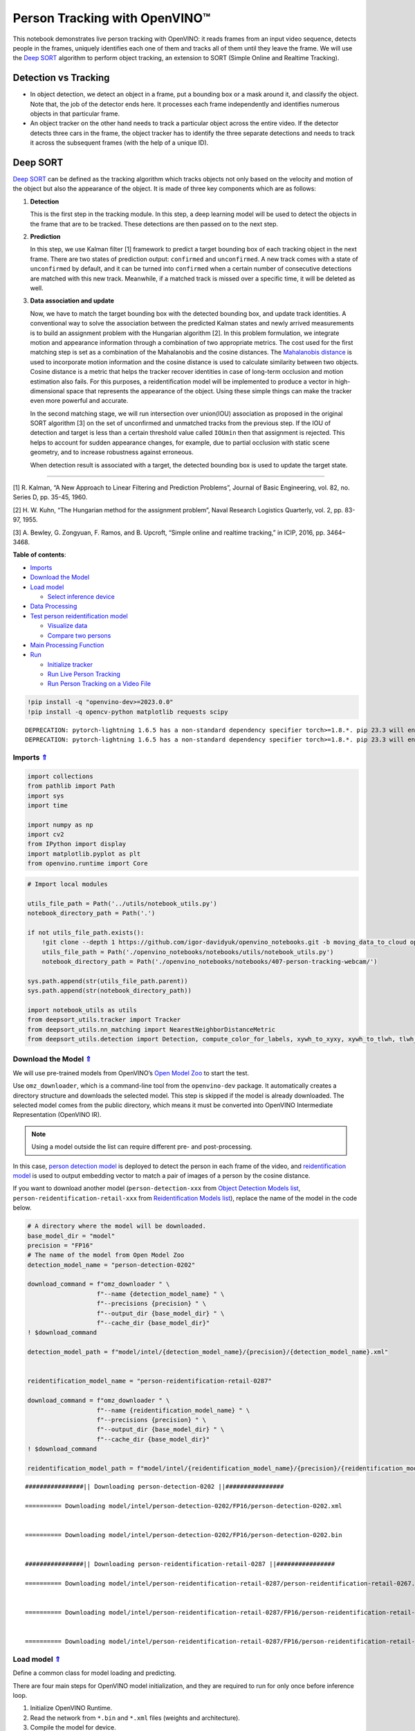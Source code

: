 Person Tracking with OpenVINO™
==============================



This notebook demonstrates live person tracking with OpenVINO: it reads
frames from an input video sequence, detects people in the frames,
uniquely identifies each one of them and tracks all of them until they
leave the frame. We will use the `Deep
SORT <https://arxiv.org/abs/1703.07402>`__ algorithm to perform object
tracking, an extension to SORT (Simple Online and Realtime Tracking).

Detection vs Tracking
---------------------

-  In object detection, we detect an object in a frame, put a bounding
   box or a mask around it, and classify the object. Note that, the job
   of the detector ends here. It processes each frame independently and
   identifies numerous objects in that particular frame.
-  An object tracker on the other hand needs to track a particular
   object across the entire video. If the detector detects three cars in
   the frame, the object tracker has to identify the three separate
   detections and needs to track it across the subsequent frames (with
   the help of a unique ID).

Deep SORT
---------

`Deep SORT <https://arxiv.org/abs/1703.07402>`__ can be defined as the
tracking algorithm which tracks objects not only based on the velocity
and motion of the object but also the appearance of the object. It is
made of three key components which are as follows: |deepsort|

1. **Detection**

   This is the first step in the tracking module. In this step, a deep
   learning model will be used to detect the objects in the frame that
   are to be tracked. These detections are then passed on to the next
   step.

2. **Prediction**

   In this step, we use Kalman filter [1] framework to predict a target
   bounding box of each tracking object in the next frame. There are two
   states of prediction output: ``confirmed`` and ``unconfirmed``. A new
   track comes with a state of ``unconfirmed`` by default, and it can be
   turned into ``confirmed`` when a certain number of consecutive
   detections are matched with this new track. Meanwhile, if a matched
   track is missed over a specific time, it will be deleted as well.

3. **Data association and update**

   Now, we have to match the target bounding box with the detected
   bounding box, and update track identities. A conventional way to
   solve the association between the predicted Kalman states and newly
   arrived measurements is to build an assignment problem with the
   Hungarian algorithm [2]. In this problem formulation, we integrate
   motion and appearance information through a combination of two
   appropriate metrics. The cost used for the first matching step is set
   as a combination of the Mahalanobis and the cosine distances. The
   `Mahalanobis
   distance <https://en.wikipedia.org/wiki/Mahalanobis_distance>`__ is
   used to incorporate motion information and the cosine distance is
   used to calculate similarity between two objects. Cosine distance is
   a metric that helps the tracker recover identities in case of
   long-term occlusion and motion estimation also fails. For this
   purposes, a reidentification model will be implemented to produce a
   vector in high-dimensional space that represents the appearance of
   the object. Using these simple things can make the tracker even more
   powerful and accurate.

   In the second matching stage, we will run intersection over
   union(IOU) association as proposed in the original SORT algorithm [3]
   on the set of unconfirmed and unmatched tracks from the previous
   step. If the IOU of detection and target is less than a certain
   threshold value called ``IOUmin`` then that assignment is rejected.
   This helps to account for sudden appearance changes, for example, due
   to partial occlusion with static scene geometry, and to increase
   robustness against erroneous.

   When detection result is associated with a target, the detected
   bounding box is used to update the target state.

--------------

[1] R. Kalman, “A New Approach to Linear Filtering and Prediction
Problems”, Journal of Basic Engineering, vol. 82, no. Series D,
pp. 35-45, 1960.

[2] H. W. Kuhn, “The Hungarian method for the assignment problem”, Naval
Research Logistics Quarterly, vol. 2, pp. 83-97, 1955.

[3] A. Bewley, G. Zongyuan, F. Ramos, and B. Upcroft, “Simple online and
realtime tracking,” in ICIP, 2016, pp. 3464–3468.

.. |deepsort| image:: https://user-images.githubusercontent.com/91237924/221744683-0042eff8-2c41-43b8-b3ad-b5929bafb60b.png

.. _top:

**Table of contents**:

- `Imports <#imports>`__
- `Download the Model <#download-the-model>`__
- `Load model <#load-model>`__

  - `Select inference device <#select-inference-device>`__

- `Data Processing <#data-processing>`__
- `Test person reidentification model <#test-person-reidentification-model>`__

  - `Visualize data <#visualize-data>`__
  - `Compare two persons <#compare-two-persons>`__

- `Main Processing Function <#main-processing-function>`__
- `Run <#run>`__

  - `Initialize tracker <#initialize-tracker>`__
  - `Run Live Person Tracking <#run-live-person-tracking>`__
  - `Run Person Tracking on a Video File <#run-person-tracking-on-a-video-file>`__

.. code:: ipython3

    !pip install -q "openvino-dev>=2023.0.0"
    !pip install -q opencv-python matplotlib requests scipy


.. parsed-literal::

    DEPRECATION: pytorch-lightning 1.6.5 has a non-standard dependency specifier torch>=1.8.*. pip 23.3 will enforce this behaviour change. A possible replacement is to upgrade to a newer version of pytorch-lightning or contact the author to suggest that they release a version with a conforming dependency specifiers. Discussion can be found at https://github.com/pypa/pip/issues/12063
    DEPRECATION: pytorch-lightning 1.6.5 has a non-standard dependency specifier torch>=1.8.*. pip 23.3 will enforce this behaviour change. A possible replacement is to upgrade to a newer version of pytorch-lightning or contact the author to suggest that they release a version with a conforming dependency specifiers. Discussion can be found at https://github.com/pypa/pip/issues/12063
    

Imports `⇑ <#top>`__
###############################################################################################################################


.. code:: ipython3

    import collections
    from pathlib import Path
    import sys
    import time
    
    import numpy as np
    import cv2
    from IPython import display
    import matplotlib.pyplot as plt
    from openvino.runtime import Core

.. code:: ipython3

    # Import local modules
    
    utils_file_path = Path('../utils/notebook_utils.py')
    notebook_directory_path = Path('.')
    
    if not utils_file_path.exists():
        !git clone --depth 1 https://github.com/igor-davidyuk/openvino_notebooks.git -b moving_data_to_cloud openvino_notebooks
        utils_file_path = Path('./openvino_notebooks/notebooks/utils/notebook_utils.py')
        notebook_directory_path = Path('./openvino_notebooks/notebooks/407-person-tracking-webcam/')
    
    sys.path.append(str(utils_file_path.parent))
    sys.path.append(str(notebook_directory_path))
    
    import notebook_utils as utils
    from deepsort_utils.tracker import Tracker
    from deepsort_utils.nn_matching import NearestNeighborDistanceMetric
    from deepsort_utils.detection import Detection, compute_color_for_labels, xywh_to_xyxy, xywh_to_tlwh, tlwh_to_xyxy

Download the Model `⇑ <#top>`__
###############################################################################################################################

We will use pre-trained models from OpenVINO’s `Open Model Zoo <https://docs.openvino.ai/2023.0/model_zoo.html>`__ 
to start the test.

Use ``omz_downloader``, which is a command-line tool from the
``openvino-dev`` package. It automatically creates a directory structure
and downloads the selected model. This step is skipped if the model is
already downloaded. The selected model comes from the public directory,
which means it must be converted into OpenVINO Intermediate
Representation (OpenVINO IR).

.. note::

   Using a model outside the list can require different pre- and post-processing.

In this case, `person detection model <https://docs.openvino.ai/2023.0/omz_models_model_person_detection_0202.html>`__
is deployed to detect the person in each frame of the video, and
`reidentification model <https://docs.openvino.ai/2023.0/omz_models_model_person_reidentification_retail_0287.html>`__
is used to output embedding vector to match a pair of images of a person
by the cosine distance.

If you want to download another model (``person-detection-xxx`` from
`Object Detection Models list <https://docs.openvino.ai/2023.0/omz_models_group_intel.html#object-detection-models>`__,
``person-reidentification-retail-xxx`` from `Reidentification Models list <https://docs.openvino.ai/2023.0/omz_models_group_intel.html#reidentification-models>`__),
replace the name of the model in the code below.

.. code:: ipython3

    # A directory where the model will be downloaded.
    base_model_dir = "model"
    precision = "FP16"
    # The name of the model from Open Model Zoo
    detection_model_name = "person-detection-0202"
    
    download_command = f"omz_downloader " \
                       f"--name {detection_model_name} " \
                       f"--precisions {precision} " \
                       f"--output_dir {base_model_dir} " \
                       f"--cache_dir {base_model_dir}"
    ! $download_command
    
    detection_model_path = f"model/intel/{detection_model_name}/{precision}/{detection_model_name}.xml"
    
    
    reidentification_model_name = "person-reidentification-retail-0287"
    
    download_command = f"omz_downloader " \
                       f"--name {reidentification_model_name} " \
                       f"--precisions {precision} " \
                       f"--output_dir {base_model_dir} " \
                       f"--cache_dir {base_model_dir}"
    ! $download_command
    
    reidentification_model_path = f"model/intel/{reidentification_model_name}/{precision}/{reidentification_model_name}.xml"


.. parsed-literal::

    ################|| Downloading person-detection-0202 ||################
    
    ========== Downloading model/intel/person-detection-0202/FP16/person-detection-0202.xml
    
    
    ========== Downloading model/intel/person-detection-0202/FP16/person-detection-0202.bin
    
    
    ################|| Downloading person-reidentification-retail-0287 ||################
    
    ========== Downloading model/intel/person-reidentification-retail-0287/person-reidentification-retail-0267.onnx
    
    
    ========== Downloading model/intel/person-reidentification-retail-0287/FP16/person-reidentification-retail-0287.xml
    
    
    ========== Downloading model/intel/person-reidentification-retail-0287/FP16/person-reidentification-retail-0287.bin
    
    


Load model `⇑ <#top>`__
###############################################################################################################################

Define a common class for model loading and predicting.

There are four main steps for OpenVINO model initialization, and they
are required to run for only once before inference loop.

1. Initialize OpenVINO Runtime.
2. Read the network from ``*.bin`` and ``*.xml`` files (weights and architecture).
3. Compile the model for device.
4. Get input and output names of nodes.

In this case, we can put them all in a class constructor function.

To let OpenVINO automatically select the best device for inference just
use ``AUTO``. In most cases, the best device to use is ``GPU`` (better
performance, but slightly longer startup time).

.. code:: ipython3

    core = Core()
    
    
    class Model:
        """
        This class represents a OpenVINO model object.
    
        """
        def __init__(self, model_path, batchsize=1, device="AUTO"):
            """
            Initialize the model object
            
            Parameters
            ----------
            model_path: path of inference model
            batchsize: batch size of input data
            device: device used to run inference
            """
            self.model = core.read_model(model=model_path)
            self.input_layer = self.model.input(0)
            self.input_shape = self.input_layer.shape
            self.height = self.input_shape[2]
            self.width = self.input_shape[3]
    
            for layer in self.model.inputs:
                input_shape = layer.partial_shape
                input_shape[0] = batchsize
                self.model.reshape({layer: input_shape})
            self.compiled_model = core.compile_model(model=self.model, device_name=device)
            self.output_layer = self.compiled_model.output(0)
    
        def predict(self, input):
            """
            Run inference
            
            Parameters
            ----------
            input: array of input data
            """
            result = self.compiled_model(input)[self.output_layer]
            return result

Select inference device `⇑ <#top>`__
+++++++++++++++++++++++++++++++++++++++++++++++++++++++++++++++++++++++++++++++++++++++++++++++++++++++++++++++++++++++++++++++


Select device from dropdown list for running inference using OpenVINO:

.. code:: ipython3

    import ipywidgets as widgets
    
    device = widgets.Dropdown(
        options=core.available_devices + ["AUTO"],
        value='AUTO',
        description='Device:',
        disabled=False,
    )
    
    device




.. parsed-literal::

    Dropdown(description='Device:', index=1, options=('CPU', 'AUTO'), value='AUTO')



.. code:: ipython3

    detector = Model(detection_model_path, device=device.value)
    # since the number of detection object is uncertain, the input batch size of reid model should be dynamic
    extractor = Model(reidentification_model_path, -1, device.value)

Data Processing `⇑ <#top>`__
###############################################################################################################################

Data Processing includes data preprocess and postprocess functions. 

- Data preprocess function is used to change the layout and shape of input data, 
  according to requirement of the network input format.
- Data postprocess function is used to extract the useful information from 
  network’s original output and visualize it.

.. code:: ipython3

    def preprocess(frame, height, width):
        """
        Preprocess a single image
        
        Parameters
        ----------
        frame: input frame
        height: height of model input data
        width: width of model input data
        """
        resized_image = cv2.resize(frame, (width, height))
        resized_image = resized_image.transpose((2, 0, 1))
        input_image = np.expand_dims(resized_image, axis=0).astype(np.float32)
        return input_image
    
    
    def batch_preprocess(img_crops, height, width):
        """
        Preprocess batched images
        
        Parameters
        ----------
        img_crops: batched input images
        height: height of model input data
        width: width of model input data
        """
        img_batch = np.concatenate([
            preprocess(img, height, width)
            for img in img_crops
        ], axis=0)
        return img_batch
    
    
    def process_results(h, w, results, thresh=0.5):
        """
        postprocess detection results
        
        Parameters
        ----------
        h, w: original height and width of input image
        results: raw detection network output
        thresh: threshold for low confidence filtering
        """
        # The 'results' variable is a [1, 1, N, 7] tensor.
        detections = results.reshape(-1, 7)
        boxes = []
        labels = []
        scores = []
        for i, detection in enumerate(detections):
            _, label, score, xmin, ymin, xmax, ymax = detection
            # Filter detected objects.
            if score > thresh:
                # Create a box with pixels coordinates from the box with normalized coordinates [0,1].
                boxes.append(
                    [(xmin + xmax) / 2 * w, (ymin + ymax) / 2 * h, (xmax - xmin) * w, (ymax - ymin) * h]
                )
                labels.append(int(label))
                scores.append(float(score))
    
        if len(boxes) == 0:
            boxes = np.array([]).reshape(0, 4)
            scores = np.array([])
            labels = np.array([])
        return np.array(boxes), np.array(scores), np.array(labels)
    
    
    def draw_boxes(img, bbox, identities=None):
        """
        Draw bounding box in original image
        
        Parameters
        ----------
        img: original image
        bbox: coordinate of bounding box
        identities: identities IDs
        """
        for i, box in enumerate(bbox):
            x1, y1, x2, y2 = [int(i) for i in box]
            # box text and bar
            id = int(identities[i]) if identities is not None else 0
            color = compute_color_for_labels(id)
            label = '{}{:d}'.format("", id)
            t_size = cv2.getTextSize(label, cv2.FONT_HERSHEY_PLAIN, 2, 2)[0]
            cv2.rectangle(img, (x1, y1), (x2, y2), color, 2)
            cv2.rectangle(
                img, (x1, y1), (x1 + t_size[0] + 3, y1 + t_size[1] + 4), color, -1)
            cv2.putText(
                img,
                label,
                (x1, y1 + t_size[1] + 4),
                cv2.FONT_HERSHEY_PLAIN,
                1.6,
                [255, 255, 255],
                2
            )
        return img
    
    
    def cosin_metric(x1, x2):
        """
        Calculate the consin distance of two vector
        
        Parameters
        ----------
        x1, x2: input vectors
        """
        return np.dot(x1, x2) / (np.linalg.norm(x1) * np.linalg.norm(x2))

Test person reidentification model `⇑ <#top>`__
###############################################################################################################################

The reidentification network outputs a blob with the ``(1, 256)`` shape named
``reid_embedding``, which can be compared with other descriptors using
the cosine distance.

Visualize data `⇑ <#top>`__
+++++++++++++++++++++++++++++++++++++++++++++++++++++++++++++++++++++++++++++++++++++++++++++++++++++++++++++++++++++++++++++++


.. code:: ipython3

    base_file_link = 'https://storage.openvinotoolkit.org/repositories/openvino_notebooks/data/data/image/person_'
    image_indices = ['1_1.png', '1_2.png', '2_1.png']
    image_paths = [utils.download_file(base_file_link + image_index, directory='data') for image_index in image_indices]
    image1, image2, image3 = [cv2.cvtColor(cv2.imread(str(image_path)), cv2.COLOR_BGR2RGB) for image_path in image_paths]
    
    # Define titles with images.
    data = {"Person 1": image1, "Person 2": image2, "Person 3": image3}
    
    # Create a subplot to visualize images.
    fig, axs = plt.subplots(1, len(data.items()), figsize=(5, 5))
    
    # Fill the subplot.
    for ax, (name, image) in zip(axs, data.items()):
        ax.axis('off')
        ax.set_title(name)
        ax.imshow(image)
    
    # Display an image.
    plt.show(fig)



.. parsed-literal::

    data/person_1_1.png:   0%|          | 0.00/68.3k [00:00<?, ?B/s]



.. parsed-literal::

    data/person_1_2.png:   0%|          | 0.00/68.9k [00:00<?, ?B/s]



.. parsed-literal::

    data/person_2_1.png:   0%|          | 0.00/70.3k [00:00<?, ?B/s]



.. image:: 407-person-tracking-with-output_files/407-person-tracking-with-output_17_3.png


Compare two persons `⇑ <#top>`__
+++++++++++++++++++++++++++++++++++++++++++++++++++++++++++++++++++++++++++++++++++++++++++++++++++++++++++++++++++++++++++++++


.. code:: ipython3

    # Metric parameters
    MAX_COSINE_DISTANCE = 0.6  # threshold of matching object
    input_data = [image2, image3]
    img_batch = batch_preprocess(input_data, extractor.height, extractor.width)
    features = extractor.predict(img_batch)
    sim = cosin_metric(features[0], features[1])
    if sim >= 1 - MAX_COSINE_DISTANCE:
        print(f'Same person (confidence: {sim})')
    else:
        print(f'Different person (confidence: {sim})')


.. parsed-literal::

    Different person (confidence: 0.02726622298359871)


Main Processing Function `⇑ <#top>`__
###############################################################################################################################


Run person tracking on the specified source. Either a webcam feed or a
video file.

.. code:: ipython3

    # Main processing function to run person tracking.
    def run_person_tracking(source=0, flip=False, use_popup=False, skip_first_frames=0):
        """
        Main function to run the person tracking:
        1. Create a video player to play with target fps (utils.VideoPlayer).
        2. Prepare a set of frames for person tracking.
        3. Run AI inference for person tracking.
        4. Visualize the results.
    
        Parameters:
        ----------
            source: The webcam number to feed the video stream with primary webcam set to "0", or the video path.  
            flip: To be used by VideoPlayer function for flipping capture image.
            use_popup: False for showing encoded frames over this notebook, True for creating a popup window.
            skip_first_frames: Number of frames to skip at the beginning of the video. 
        """
        player = None
        try:
            # Create a video player to play with target fps.
            player = utils.VideoPlayer(
                source=source, size=(700, 450), flip=flip, fps=24, skip_first_frames=skip_first_frames
            )
            # Start capturing.
            player.start()
            if use_popup:
                title = "Press ESC to Exit"
                cv2.namedWindow(
                    winname=title, flags=cv2.WINDOW_GUI_NORMAL | cv2.WINDOW_AUTOSIZE
                )
    
            processing_times = collections.deque()
            while True:
                # Grab the frame.
                frame = player.next()
                if frame is None:
                    print("Source ended")
                    break
                # If the frame is larger than full HD, reduce size to improve the performance.
    
                # Resize the image and change dims to fit neural network input.
                h, w = frame.shape[:2]
                input_image = preprocess(frame, detector.height, detector.width)
    
                # Measure processing time.
                start_time = time.time()
                # Get the results.
                output = detector.predict(input_image)
                stop_time = time.time()
                processing_times.append(stop_time - start_time)
                if len(processing_times) > 200:
                    processing_times.popleft()
    
                _, f_width = frame.shape[:2]
                # Mean processing time [ms].
                processing_time = np.mean(processing_times) * 1100
                fps = 1000 / processing_time
    
                # Get poses from detection results.
                bbox_xywh, score, label = process_results(h, w, results=output)
                
                img_crops = []
                for box in bbox_xywh:
                    x1, y1, x2, y2 = xywh_to_xyxy(box, h, w)
                    img = frame[y1:y2, x1:x2]
                    img_crops.append(img)
    
                # Get reidentification feature of each person.
                if img_crops:
                    # preprocess
                    img_batch = batch_preprocess(img_crops, extractor.height, extractor.width)
                    features = extractor.predict(img_batch)
                else:
                    features = np.array([])
    
                # Wrap the detection and reidentification results together
                bbox_tlwh = xywh_to_tlwh(bbox_xywh)
                detections = [
                    Detection(bbox_tlwh[i], features[i])
                    for i in range(features.shape[0])
                ]
    
                # predict the position of tracking target 
                tracker.predict()
    
                # update tracker
                tracker.update(detections)
    
                # update bbox identities
                outputs = []
                for track in tracker.tracks:
                    if not track.is_confirmed() or track.time_since_update > 1:
                        continue
                    box = track.to_tlwh()
                    x1, y1, x2, y2 = tlwh_to_xyxy(box, h, w)
                    track_id = track.track_id
                    outputs.append(np.array([x1, y1, x2, y2, track_id], dtype=np.int32))
                if len(outputs) > 0:
                    outputs = np.stack(outputs, axis=0)
    
                # draw box for visualization
                if len(outputs) > 0:
                    bbox_tlwh = []
                    bbox_xyxy = outputs[:, :4]
                    identities = outputs[:, -1]
                    frame = draw_boxes(frame, bbox_xyxy, identities)
    
                cv2.putText(
                    img=frame,
                    text=f"Inference time: {processing_time:.1f}ms ({fps:.1f} FPS)",
                    org=(20, 40),
                    fontFace=cv2.FONT_HERSHEY_COMPLEX,
                    fontScale=f_width / 1000,
                    color=(0, 0, 255),
                    thickness=1,
                    lineType=cv2.LINE_AA,
                )
                
                if use_popup:
                    cv2.imshow(winname=title, mat=frame)
                    key = cv2.waitKey(1)
                    # escape = 27
                    if key == 27:
                        break
                else:
                    # Encode numpy array to jpg.
                    _, encoded_img = cv2.imencode(
                        ext=".jpg", img=frame, params=[cv2.IMWRITE_JPEG_QUALITY, 100]
                    )
                    # Create an IPython image.
                    i = display.Image(data=encoded_img)
                    # Display the image in this notebook.
                    display.clear_output(wait=True)
                    display.display(i)
    
        # ctrl-c
        except KeyboardInterrupt:
            print("Interrupted")
        # any different error
        except RuntimeError as e:
            print(e)
        finally:
            if player is not None:
                # Stop capturing.
                player.stop()
            if use_popup:
                cv2.destroyAllWindows()

Run `⇑ <#top>`__
###############################################################################################################################


Initialize tracker `⇑ <#top>`__
+++++++++++++++++++++++++++++++++++++++++++++++++++++++++++++++++++++++++++++++++++++++++++++++++++++++++++++++++++++++++++++++

Before running a new tracking task, we have to reinitialize a Tracker object

.. code:: ipython3

    NN_BUDGET = 100
    MAX_COSINE_DISTANCE = 0.6  # threshold of matching object
    metric = NearestNeighborDistanceMetric(
        "cosine", MAX_COSINE_DISTANCE, NN_BUDGET
    )
    tracker = Tracker(
        metric,
        max_iou_distance=0.7,
        max_age=70,
        n_init=3
    )

Run Live Person Tracking `⇑ <#top>`__
+++++++++++++++++++++++++++++++++++++++++++++++++++++++++++++++++++++++++++++++++++++++++++++++++++++++++++++++++++++++++++++++

Use a webcam as the video input. By default, the primary webcam is set with ``source=0``. If you have
multiple webcams, each one will be assigned a consecutive number
starting at 0. Set ``flip=True`` when using a front-facing camera. Some
web browsers, especially Mozilla Firefox, may cause flickering. If you
experience flickering, set ``use_popup=True``.

.. code:: ipython3

    run_person_tracking(source=0, flip=True, use_popup=False)


.. parsed-literal::

    Cannot open camera 0


.. parsed-literal::

    [ WARN:0@10.127] global cap_v4l.cpp:982 open VIDEOIO(V4L2:/dev/video0): can't open camera by index
    [ERROR:0@10.127] global obsensor_uvc_stream_channel.cpp:156 getStreamChannelGroup Camera index out of range


Run Person Tracking on a Video File `⇑ <#top>`__
+++++++++++++++++++++++++++++++++++++++++++++++++++++++++++++++++++++++++++++++++++++++++++++++++++++++++++++++++++++++++++++++


If you do not have a webcam, you can still run this demo with a video
file. Any `format supported by OpenCV <https://docs.opencv.org/4.5.1/dd/d43/tutorial_py_video_display.html>`__
will work.

.. code:: ipython3

    video_file = 'https://storage.openvinotoolkit.org/repositories/openvino_notebooks/data/data/video/people.mp4'
    run_person_tracking(source=video_file, flip=False, use_popup=False)



.. image:: 407-person-tracking-with-output_files/407-person-tracking-with-output_27_0.png


.. parsed-literal::

    Source ended


